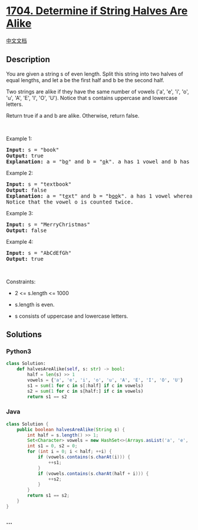 * [[https://leetcode.com/problems/determine-if-string-halves-are-alike][1704.
Determine if String Halves Are Alike]]
  :PROPERTIES:
  :CUSTOM_ID: determine-if-string-halves-are-alike
  :END:
[[./solution/1700-1799/1704.Determine if String Halves Are Alike/README.org][中文文档]]

** Description
   :PROPERTIES:
   :CUSTOM_ID: description
   :END:

#+begin_html
  <p>
#+end_html

You are given a string s of even length. Split this string into two
halves of equal lengths, and let a be the first half and b be the second
half.

#+begin_html
  </p>
#+end_html

#+begin_html
  <p>
#+end_html

Two strings are alike if they have the same number of vowels ('a', 'e',
'i', 'o', 'u', 'A', 'E', 'I', 'O', 'U'). Notice that s contains
uppercase and lowercase letters.

#+begin_html
  </p>
#+end_html

#+begin_html
  <p>
#+end_html

Return true if a and b are alike. Otherwise, return false.

#+begin_html
  </p>
#+end_html

#+begin_html
  <p>
#+end_html

 

#+begin_html
  </p>
#+end_html

#+begin_html
  <p>
#+end_html

Example 1:

#+begin_html
  </p>
#+end_html

#+begin_html
  <pre>
  <strong>Input:</strong> s = &quot;book&quot;
  <strong>Output:</strong> true
  <strong>Explanation:</strong>&nbsp;a = &quot;b<u>o</u>&quot; and b = &quot;<u>o</u>k&quot;. a has 1 vowel and b has 1 vowel. Therefore, they are alike.
  </pre>
#+end_html

#+begin_html
  <p>
#+end_html

Example 2:

#+begin_html
  </p>
#+end_html

#+begin_html
  <pre>
  <strong>Input:</strong> s = &quot;textbook&quot;
  <strong>Output:</strong> false
  <strong>Explanation:</strong>&nbsp;a = &quot;t<u>e</u>xt&quot; and b = &quot;b<u>oo</u>k&quot;. a has 1 vowel whereas b has 2. Therefore, they are not alike.
  Notice that the vowel o is counted twice.
  </pre>
#+end_html

#+begin_html
  <p>
#+end_html

Example 3:

#+begin_html
  </p>
#+end_html

#+begin_html
  <pre>
  <strong>Input:</strong> s = &quot;MerryChristmas&quot;
  <strong>Output:</strong> false
  </pre>
#+end_html

#+begin_html
  <p>
#+end_html

Example 4:

#+begin_html
  </p>
#+end_html

#+begin_html
  <pre>
  <strong>Input:</strong> s = &quot;AbCdEfGh&quot;
  <strong>Output:</strong> true
  </pre>
#+end_html

#+begin_html
  <p>
#+end_html

 

#+begin_html
  </p>
#+end_html

#+begin_html
  <p>
#+end_html

Constraints:

#+begin_html
  </p>
#+end_html

#+begin_html
  <ul>
#+end_html

#+begin_html
  <li>
#+end_html

2 <= s.length <= 1000

#+begin_html
  </li>
#+end_html

#+begin_html
  <li>
#+end_html

s.length is even.

#+begin_html
  </li>
#+end_html

#+begin_html
  <li>
#+end_html

s consists of uppercase and lowercase letters.

#+begin_html
  </li>
#+end_html

#+begin_html
  </ul>
#+end_html

** Solutions
   :PROPERTIES:
   :CUSTOM_ID: solutions
   :END:

#+begin_html
  <!-- tabs:start -->
#+end_html

*** *Python3*
    :PROPERTIES:
    :CUSTOM_ID: python3
    :END:
#+begin_src python
  class Solution:
      def halvesAreAlike(self, s: str) -> bool:
          half = len(s) >> 1
          vowels = {'a', 'e', 'i', 'o', 'u', 'A', 'E', 'I', 'O', 'U'}
          s1 = sum(1 for c in s[:half] if c in vowels)
          s2 = sum(1 for c in s[half:] if c in vowels)
          return s1 == s2
#+end_src

*** *Java*
    :PROPERTIES:
    :CUSTOM_ID: java
    :END:
#+begin_src java
  class Solution {
      public boolean halvesAreAlike(String s) {
          int half = s.length() >> 1;
          Set<Character> vowels = new HashSet<>(Arrays.asList('a', 'e', 'i', 'o', 'u', 'A', 'E', 'I', 'O', 'U'));
          int s1 = 0, s2 = 0;
          for (int i = 0; i < half; ++i) {
              if (vowels.contains(s.charAt(i))) {
                  ++s1;
              }
              if (vowels.contains(s.charAt(half + i))) {
                  ++s2;
              }
          }
          return s1 == s2;
      }
  }
#+end_src

*** *...*
    :PROPERTIES:
    :CUSTOM_ID: section
    :END:
#+begin_example
#+end_example

#+begin_html
  <!-- tabs:end -->
#+end_html
